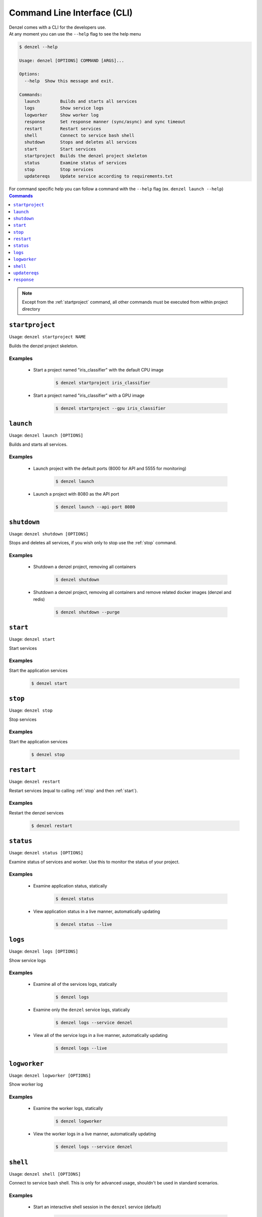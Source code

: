 Command Line Interface (CLI)
============================

| Denzel comes with a CLI for the developers use.
| At any moment you can use the ``--help`` flag to see the help menu

.. code-block:: bash

    $ denzel --help

    Usage: denzel [OPTIONS] COMMAND [ARGS]...

    Options:
      --help  Show this message and exit.

    Commands:
      launch        Builds and starts all services
      logs          Show service logs
      logworker     Show worker log
      response      Set response manner (sync/async) and sync timeout
      restart       Restart services
      shell         Connect to service bash shell
      shutdown      Stops and deletes all services
      start         Start services
      startproject  Builds the denzel project skeleton
      status        Examine status of services
      stop          Stop services
      updatereqs    Update service according to requirements.txt


| For command specific help you can follow a command with the ``--help`` flag (ex. ``denzel launch --help``)


.. contents:: Commands
    :local:
    :depth: 1

.. note::
    Except from the :ref:`startproject` command, all other commands must be executed from within project directory


.. _startproject:

----------------
``startproject``
----------------

Usage: ``denzel startproject NAME``

Builds the denzel project skeleton.

.. py:attribute:: NAME

    Name of the project

.. option:: --gpu|--no-gpu

    Support for NVIDIA GPU

    Default: ``--no-gpu``

++++++++
Examples
++++++++

 - Start a project named "iris_classifier" with the default CPU image

    .. code-block:: bash

        $ denzel startproject iris_classifier

 - Start a project named "iris_classifier" with a GPU image

    .. code-block:: bash

        $ denzel startproject --gpu iris_classifier


.. _launch:

----------
``launch``
----------

Usage: ``denzel launch [OPTIONS]``

Builds and starts all services.

.. option:: --api-port <INTEGER>

    API endpoints port

    Default: ``8000``

.. option:: --monitor-port <INTEGER>

    Monitor UI port

    Default: ``5555``

++++++++
Examples
++++++++

 - Launch project with the default ports (8000 for API and 5555 for monitoring)

    .. code-block:: bash

        $ denzel launch

 - Launch a project with 8080 as the API port

    .. code-block:: bash

        $ denzel launch --api-port 8080


.. _shutdown:

------------
``shutdown``
------------

Usage: ``denzel shutdown [OPTIONS]``

Stops and deletes all services, if you wish only to stop use the :ref:`stop` command.

.. option:: --purge|--no-purge

    Discard the docker images

    Default: ``--no-purge``

++++++++
Examples
++++++++

 - Shutdown a denzel project, removing all containers

    .. code-block:: bash

        $ denzel shutdown

 - Shutdown a denzel project, removing all containers and remove related docker images (denzel and redis)

    .. code-block:: bash

        $ denzel shutdown --purge

.. _start:

---------
``start``
---------

Usage: ``denzel start``

Start services

++++++++
Examples
++++++++

Start the application services

    .. code-block:: bash

        $ denzel start

.. _stop:

--------
``stop``
--------

Usage: ``denzel stop``

Stop services

++++++++
Examples
++++++++

Start the application services

    .. code-block:: bash

        $ denzel stop

.. _restart:

-----------
``restart``
-----------

Usage: ``denzel restart``

Restart services (equal to calling :ref:`stop` and then :ref:`start`).

++++++++
Examples
++++++++

Restart the denzel services

    .. code-block:: bash

        $ denzel restart

.. _status:

----------
``status``
----------

Usage: ``denzel status [OPTIONS]``

Examine status of services and worker. Use this to monitor the status of your project.

.. option:: --live|--no-live

    Live status view

    Default: ``--no-live``

++++++++
Examples
++++++++

 - Examine application status, statically

    .. code-block:: bash

        $ denzel status

 - View application status in a live manner, automatically updating

    .. code-block:: bash

        $ denzel status --live

.. _logs:

--------
``logs``
--------

Usage: ``denzel logs [OPTIONS]``

Show service logs

.. option:: --service [api|denzel|monitor|redis|all]

    Target service

    Default: ``all``

.. option:: --live|--no-live

    Follow logs output

    Default: ``--no-live``

++++++++
Examples
++++++++

 - Examine all of the services logs, statically

    .. code-block:: bash

        $ denzel logs

 - Examine only the ``denzel`` service logs, statically

    .. code-block:: bash

        $ denzel logs --service denzel

 - View all of the service logs in a live manner, automatically updating

    .. code-block:: bash

        $ denzel logs --live

.. _logworker:

-------------
``logworker``
-------------

Usage: ``denzel logworker [OPTIONS]``

Show worker log

.. option:: --live|--no-live

    Follow logs output

    Default: ``--no-live``

++++++++
Examples
++++++++

 - Examine the worker logs, statically

    .. code-block:: bash

        $ denzel logworker

 - View the worker logs in a live manner, automatically updating

    .. code-block:: bash

        $ denzel logs --service denzel

.. _shell:

---------
``shell``
---------

Usage: ``denzel shell [OPTIONS]``

Connect to service bash shell. This is only for advanced usage, shouldn't be used in standard scenarios.

.. option:: --service [api|denzel|monitor|redis]

    Target service

    Default: ``denzel``

++++++++
Examples
++++++++

 - Start an interactive shell session in the ``denzel`` service (default)

    .. code-block:: bash

        $ denzel shell

 - Start an interactive shell session in the ``api`` service

    .. code-block:: bash

        $ denzel shell --service api


.. _updatereqs:

--------------
``updatereqs``
--------------

Usage: ``denzel updatereqs``

Update services according to ``requirements.txt``. This command always uses the pip ``--upgrade`` flag, so requirements will always be updated to the latest version.
If you wish to install a specific version, specify it in the ``requirements.txt`` file. This command will initiate a restart so updates will apply.

++++++++
Examples
++++++++

Update the Python packages using the ``requirements.txt`` file

    .. code-block:: bash

        $ denzel updatereqs

.. _response:

------------
``response``
------------

Usage ``denzel response [OPTIONS]``

Set response manner (sync/async) and sync timeout

.. option:: --sync|--async

    Responses synchronicity  [required]

.. option:: --timeout

    Sync response timeout in seconds

    Default: ``5.0``

++++++++
Examples
++++++++

 - Set synchronous response mode (default)

    .. code-block:: bash

        $ denzel --sync

 - Set asynchronous response mode with the default response timeout of 5 seconds

    .. code-block:: bash

        $ denzel --async

 - Set asynchronous response mode with response timeout of 10 seconds

    .. code-block:: bash

        $ denzel --async --timeout 10

